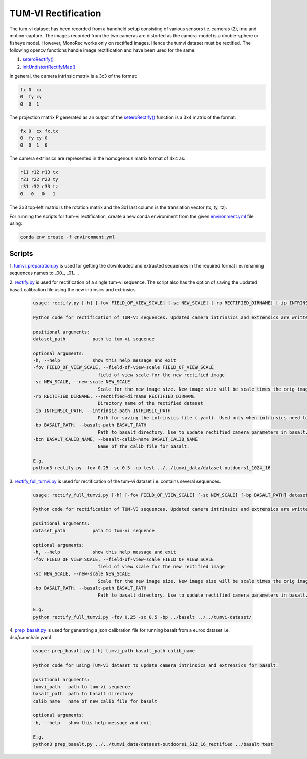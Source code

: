 TUM-VI Rectification
====================

The tum-vi dataset has been recorded from a handheld setup consisting of various sensors
i.e. cameras (2), imu and motion-capture. The images recorded from the two cameras are distorted as
the camera-model is a double-sphere or fisheye model. However, MonoRec works only on rectified images.
Hence the tumvi dataset must be rectified. The following opencv functions handle image rectification
and have been used for the same:

1. `seteroRectify() <https://docs.opencv.org/3.4/db/d58/group__calib3d__fisheye.html#gac1af58774006689056b0f2ef1db55ecc>`_
2. `initUndistortRectifyMap() <https://docs.opencv.org/3.4/db/d58/group__calib3d__fisheye.html#ga0d37b45f780b32f63ed19c21aa9fd333>`_

In general, the camera intrinsic matrix is a 3x3 of the format:

.. code-block:: text

    fx 0  cx
    0  fy cy
    0  0  1

The projection matrix P generated as an output of
the `seteroRectify() <https://docs.opencv.org/3.4/db/d58/group__calib3d__fisheye.html#gac1af58774006689056b0f2ef1db55ecc>`_ function is a 3x4 matrix of the format:

.. code-block:: text

    fx 0  cx fx.tx
    0  fy cy 0
    0  0  1  0

The camera extrinsics are represented in the homogenous matrix format of 4x4 as:

.. code-block:: text

    r11 r12 r13 tx 
    r21 r22 r23 ty 
    r31 r32 r33 tz
    0   0   0   1 

The 3x3 top-left matrix is the rotation matrix and the 3x1 last column is the translation vector (tx, ty, tz).  

For running the scripts for tum-vi rectification, create a new conda environment from
the given `environment.yml <../../../environment.yml>`_ file using:

.. code-block:: text

    conda env create -f environment.yml

Scripts
-------

1. `tumvi_preparation.py <../../../euroc-preparation/tumvi/tumvi_preparation.py>`_
is used for getting the downloaded and extracted sequences in the required format i.e. renaming sequences names to _00_, _01_ ..

2. `rectify.py <../../../euroc-preparation/tumvi/tumvi_rectification/rectify.py>`_
is used for rectification of a single tum-vi sequence. The script also has the option
of saving the updated basalt calibration file using the new intrinsics and extrinsics.

    .. code-block:: text

        usage: rectify.py [-h] [-fov FIELD_OF_VIEW_SCALE] [-sc NEW_SCALE] [-rp RECTIFIED_DIRNAME] [-ip INTRINSIC_PATH] [-bp BASALT_PATH] [-bcn BASALT_CALIB_NAME] dataset_path

        Python code for rectification of TUM-VI sequences. Updated camera intrinsics and extrensics are written to a json file for basalt.

        positional arguments:
        dataset_path          path to tum-vi sequence

        optional arguments:
        -h, --help            show this help message and exit
        -fov FIELD_OF_VIEW_SCALE, --field-of-view-scale FIELD_OF_VIEW_SCALE
                                field of view scale for the new rectified image
        -sc NEW_SCALE, --new-scale NEW_SCALE
                                Scale for the new image size. New image size will be scale times the orig image size.
        -rp RECTIFIED_DIRNAME, --rectified-dirname RECTIFIED_DIRNAME
                                Directory name of the rectified dataset
        -ip INTRINSIC_PATH, --intrinsic-path INTRINSIC_PATH
                                Path for saving the intrinsics file (.yaml). Used only when intrinsics need to be saved without rectifying the entire dataset.
        -bp BASALT_PATH, --basalt-path BASALT_PATH
                                Path to basalt directory. Use to update rectified camera parameters in basalt.
        -bcn BASALT_CALIB_NAME, --basalt-calib-name BASALT_CALIB_NAME
                                Name of the calib file for basalt.

        E.g.
        python3 rectify.py -fov 0.25 -sc 0.5 -rp test ../../tumvi_data/dataset-outdoors1_1024_16

3. `rectify_full_tumvi.py <../../../euroc-preparation/tumvi/tumvi_rectification/rectify_full_tumvi.py>`_ is
used for rectification of the tum-vi dataset i.e. contains several sequences.

    .. code-block:: text

        usage: rectify_full_tumvi.py [-h] [-fov FIELD_OF_VIEW_SCALE] [-sc NEW_SCALE] [-bp BASALT_PATH] dataset_path

        Python code for rectification of TUM-VI sequences. Updated camera intrinsics and extrensics are written to a json file for basalt.

        positional arguments:
        dataset_path          path to tum-vi sequence

        optional arguments:
        -h, --help            show this help message and exit
        -fov FIELD_OF_VIEW_SCALE, --field-of-view-scale FIELD_OF_VIEW_SCALE
                                field of view scale for the new rectified image
        -sc NEW_SCALE, --new-scale NEW_SCALE
                                Scale for the new image size. New image size will be scale times the orig image size.
        -bp BASALT_PATH, --basalt-path BASALT_PATH
                                Path to basalt directory. Use to update rectified camera parameters in basalt.

        E.g.
        python rectify_full_tumvi.py -fov 0.25 -sc 0.5 -bp ../basalt ../../tumvi-dataset/

4. `prep_basalt.py <../../../euroc-preparation/tumvi/tumvi_rectification/prep_basalt.py>`_ is
used for generating a json calibration file for running basalt from a euroc dataset
i.e. dso/camchain.yaml

    .. code-block:: text

        usage: prep_basalt.py [-h] tumvi_path basalt_path calib_name

        Python code for using TUM-VI dataset to update camera intrinsics and extrensics for basalt.

        positional arguments:
        tumvi_path   path to tum-vi sequence
        basalt_path  path to basalt directory
        calib_name   name of new calib file for basalt

        optional arguments:
        -h, --help   show this help message and exit

        E.g.
        python3 prep_basalt.py ../../tumvi_data/dataset-outdoors1_512_16_rectified ../basalt test
